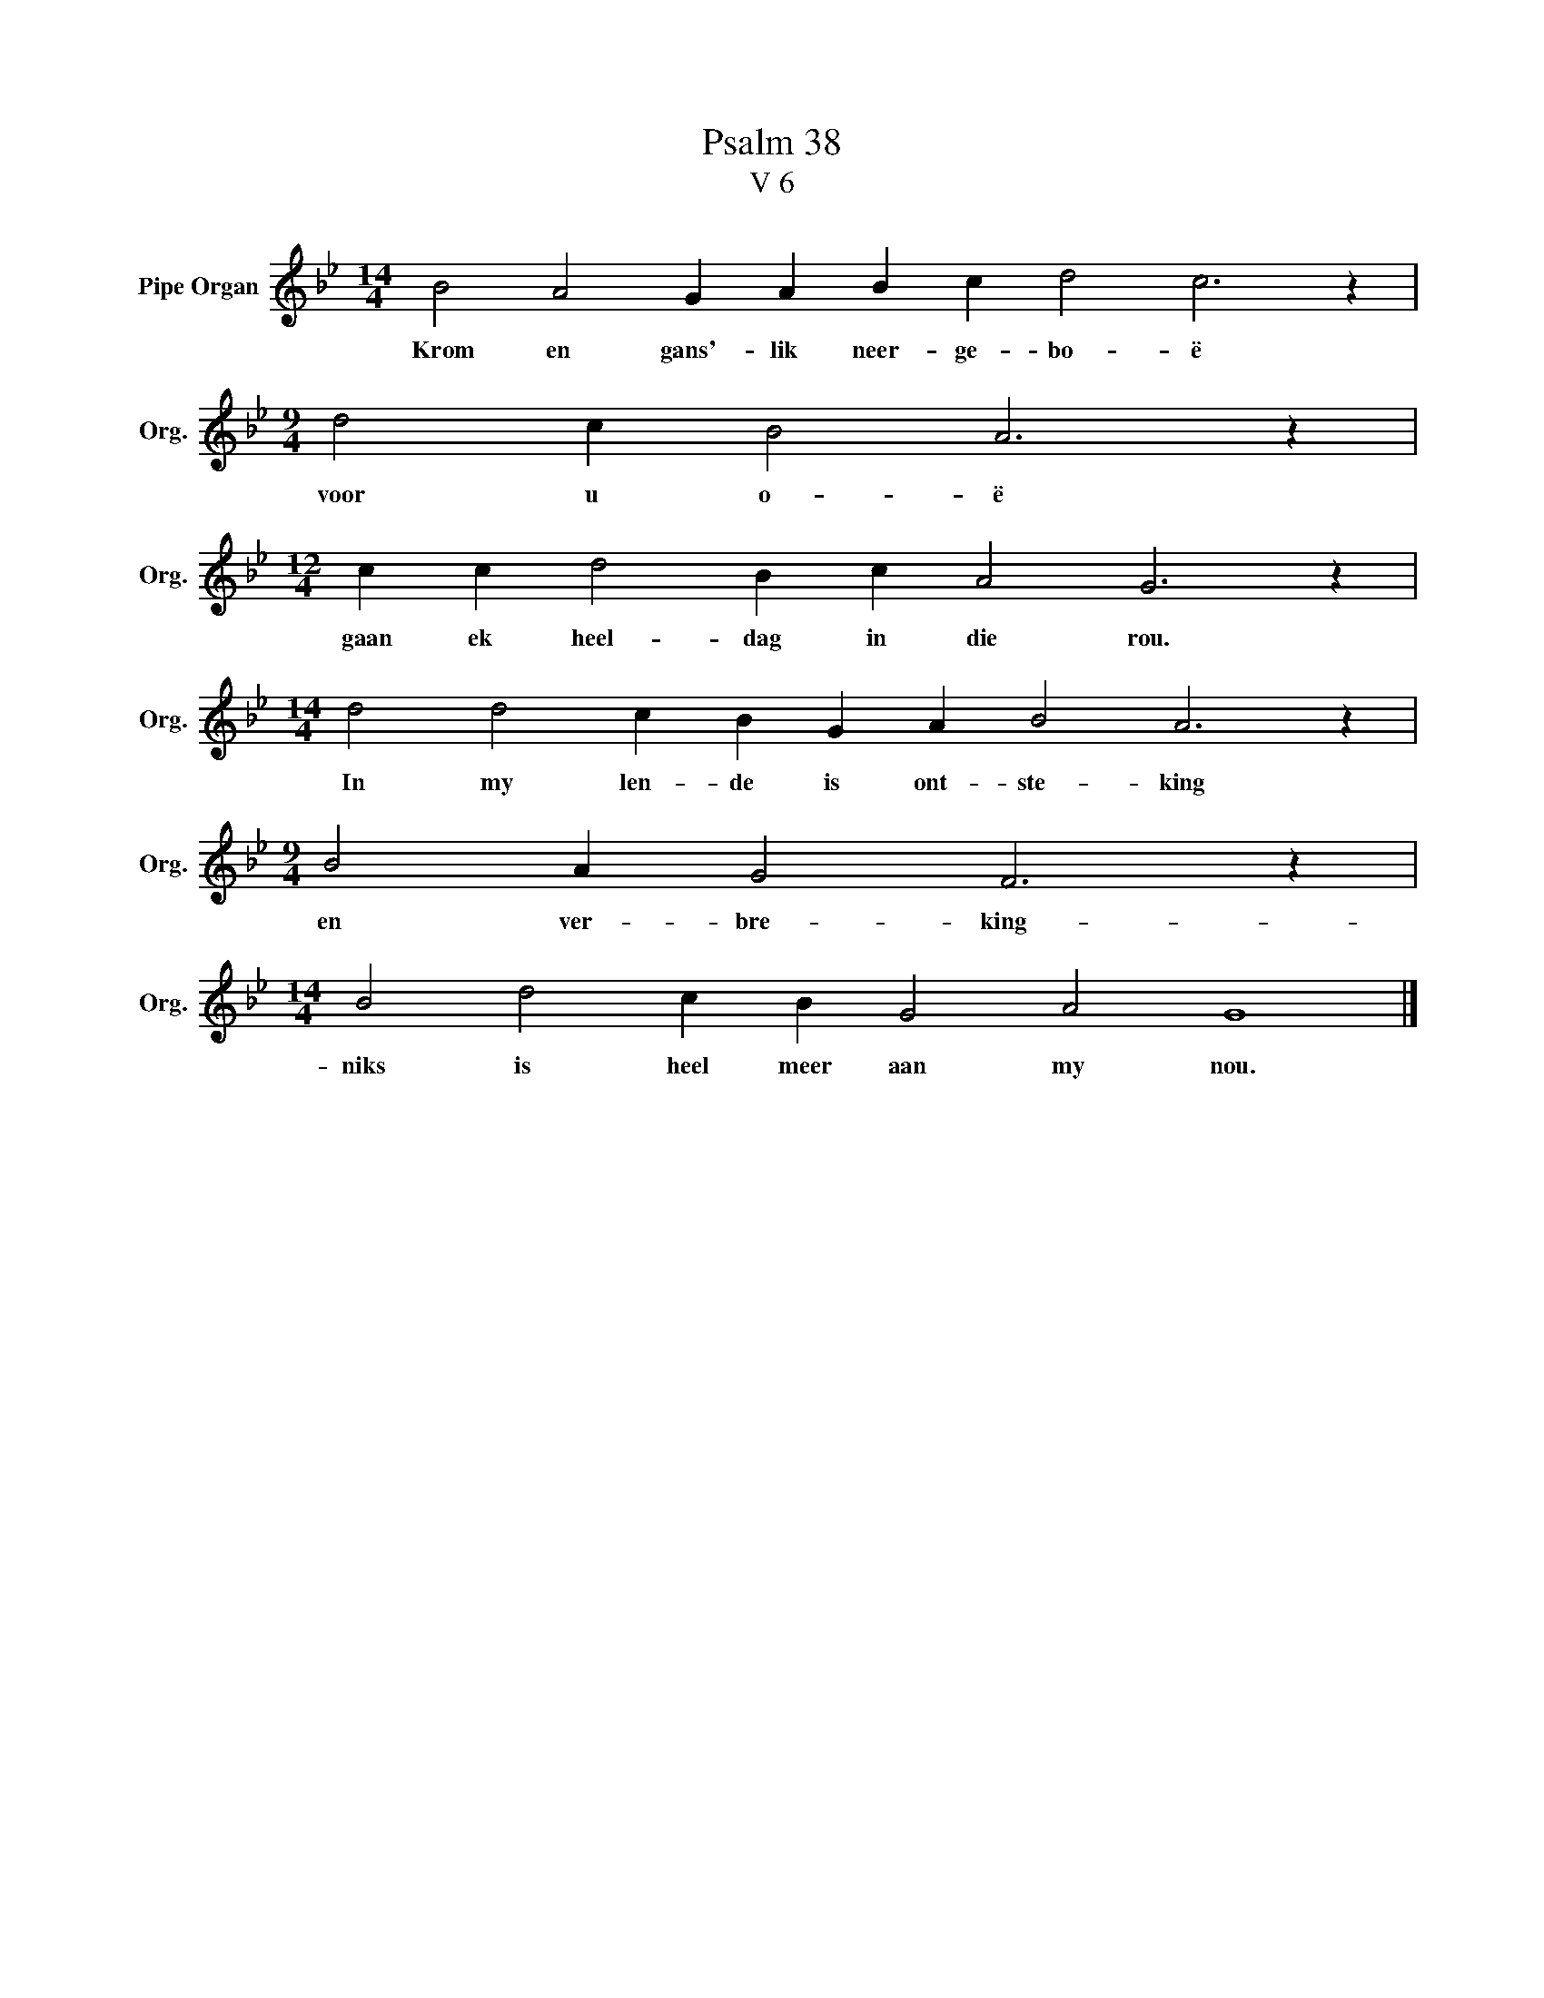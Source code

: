 X:1
T:Psalm 38
T:V 6
L:1/4
M:14/4
I:linebreak $
K:Bb
V:1 treble nm="Pipe Organ" snm="Org."
V:1
 B2 A2 G A B c d2 c3 z |$[M:9/4] d2 c B2 A3 z |$[M:12/4] c c d2 B c A2 G3 z |$ %3
w: Krom en gans'- lik neer- ge- bo- ë|voor u o- ë|gaan ek heel- dag in die rou.|
[M:14/4] d2 d2 c B G A B2 A3 z |$[M:9/4] B2 A G2 F3 z |$[M:14/4] B2 d2 c B G2 A2 G4 |] %6
w: In my len- de is ont- ste- king|en ver- bre- king-|niks is heel meer aan my nou.|

